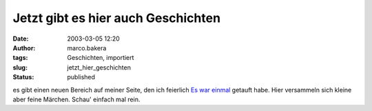 Jetzt gibt es hier auch Geschichten 
===================================
:date: 2003-03-05 12:20
:author: marco.bakera
:tags: Geschichten, importiert
:slug: jetzt_hier_geschichten
:status: published


.. 
 .. rubric:: Jetzt gibt es hier auch Geschichten 
 :name: jetzt-gibt-es-hier-auch-geschichten 
 
 .. |image7| 

es gibt einen neuen Bereich auf meiner Seite, den ich feierlich `Es war
einmal <https://web.archive.org/web/20041107070549/http://members.ping.de/~pin
tman/construct.pl?src=text/eswareinmal/index.htm>`__ getauft habe. Hier
versammeln sich kleine aber feine Märchen. Schau' einfach mal rein.

.. alte Links, die nicht mehr funktionieren
 .. |image7| image:: /web/20041107070549im_/http://members.ping.de:80/~pintman/text/eswareinmal/bookreader.jpg
 :width: 223px
 :height: 220px
